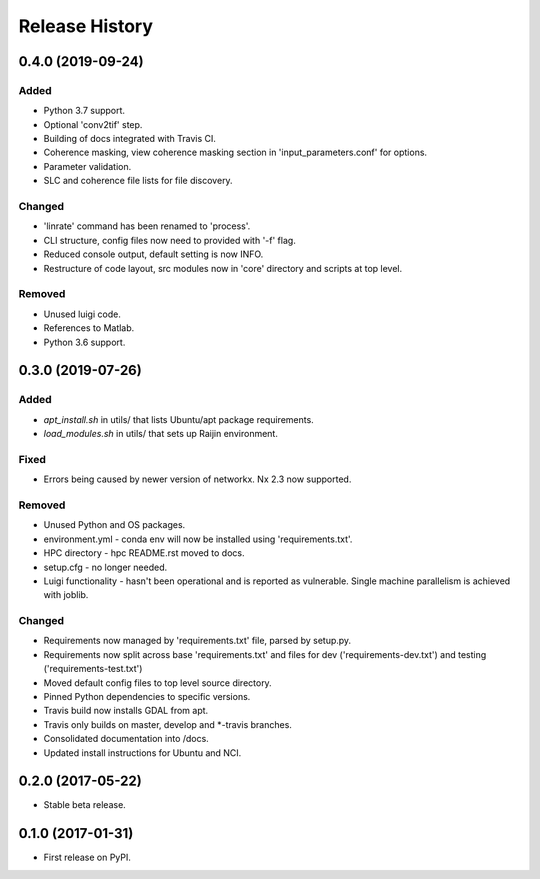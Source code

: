 .. :changelog:

Release History
===============
0.4.0 (2019-09-24)
-----------------------
Added
+++++
- Python 3.7 support.
- Optional 'conv2tif' step.
- Building of docs integrated with Travis CI.
- Coherence masking, view coherence masking section in 'input_parameters.conf'
  for options.
- Parameter validation.
- SLC and coherence file lists for file discovery.

Changed
+++++++
- 'linrate' command has been renamed to 'process'.
- CLI structure, config files now need to provided with '-f' flag.
- Reduced console output, default setting is now INFO.
- Restructure of code layout, src modules now in 'core' directory and scripts
  at top level.

Removed
+++++++
- Unused luigi code.
- References to Matlab.
- Python 3.6 support.

0.3.0 (2019-07-26)
-----------------------
Added
+++++
- `apt_install.sh` in utils/ that lists Ubuntu/apt package requirements.
- `load_modules.sh` in utils/ that sets up Raijin environment.

Fixed
+++++
- Errors being caused by newer version of networkx. Nx 2.3 now supported.

Removed
+++++++
- Unused Python and OS packages.
- environment.yml - conda env will now be installed using 'requirements.txt'.
- HPC directory - hpc README.rst moved to docs.
- setup.cfg - no longer needed.
- Luigi functionality - hasn't been operational and is reported as vulnerable.
  Single machine parallelism is achieved with joblib. 

Changed
+++++++
- Requirements now managed by 'requirements.txt' file, parsed by setup.py.
- Requirements now split across base 'requirements.txt' and files for dev 
  ('requirements-dev.txt') and testing ('requirements-test.txt')
- Moved default config files to top level source directory.
- Pinned Python dependencies to specific versions.
- Travis build now installs GDAL from apt.
- Travis only builds on master, develop and \*-travis branches.
- Consolidated documentation into /docs.
- Updated install instructions for Ubuntu and NCI.

0.2.0 (2017-05-22)
------------------
- Stable beta release.

0.1.0 (2017-01-31)
------------------
- First release on PyPI.
